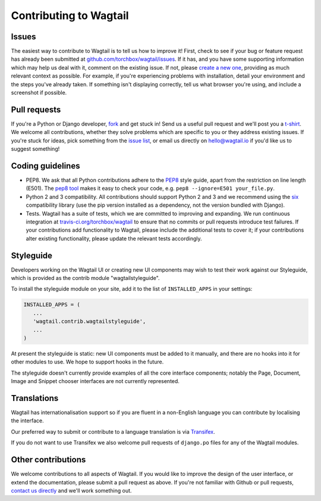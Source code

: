 Contributing to Wagtail
-----------------------

Issues
~~~~~~

The easiest way to contribute to Wagtail is to tell us how to improve it! First, check to see if your bug or feature request has already been submitted at `github.com/torchbox/wagtail/issues <https://github.com/torchbox/wagtail/issues>`_. If it has, and you have some supporting information which may help us deal with it, comment on the existing issue. If not, please `create a new one <https://github.com/torchbox/wagtail/issues/new>`_, providing as much relevant context as possible. For example, if you're experiencing problems with installation, detail your environment and the steps you've already taken. If something isn't displaying correctly, tell us what browser you're using, and include a screenshot if possible.

Pull requests
~~~~~~~~~~~~~

If you're a Python or Django developer, `fork <https://github.com/torchbox/wagtail/>`_ and get stuck in! Send us a useful pull request and we'll post you a `t-shirt <https://twitter.com/WagtailCMS/status/432166799464210432/photo/1>`_. We welcome all contributions, whether they solve problems which are specific to you or they address existing issues. If you're stuck for ideas, pick something from the `issue list <https://github.com/torchbox/wagtail/issues?state=open>`_, or email us directly on `hello@wagtail.io <mailto:hello@wagtail.io>`_ if you'd like us to suggest something!

Coding guidelines
~~~~~~~~~~~~~~~~~

* PEP8. We ask that all Python contributions adhere to the `PEP8 <http://www.python.org/dev/peps/pep-0008/>`_ style guide, apart from the restriction on line length (E501). The `pep8 tool <http://pep8.readthedocs.org/en/latest/>`_ makes it easy to check your code, e.g. ``pep8 --ignore=E501 your_file.py``.
* Python 2 and 3 compatibility. All contributions should support Python 2 and 3 and we recommend using the `six <https://pythonhosted.org/six/>`_ compatibility library (use the pip version installed as a dependency, not the version bundled with Django).
* Tests. Wagtail has a suite of tests, which we are committed to improving and expanding. We run continuous integration at `travis-ci.org/torchbox/wagtail <https://travis-ci.org/torchbox/wagtail>`_ to ensure that no commits or pull requests introduce test failures. If your contributions add functionality to Wagtail, please include the additional tests to cover it; if your contributions alter existing functionality, please update the relevant tests accordingly.

Styleguide
~~~~~~~~~~

Developers working on the Wagtail UI or creating new UI components may wish to test their work against our Styleguide, which is provided as the contrib module "wagtailstyleguide".

To install the styleguide module on your site, add it to the list of ``INSTALLED_APPS`` in your settings:

.. code-block:: python

	INSTALLED_APPS = (
	   ...
	   'wagtail.contrib.wagtailstyleguide',
	   ...
	)

At present the styleguide is static: new UI components must be added to it manually, and there are no hooks into it for other modules to use. We hope to support hooks in the future.

The styleguide doesn't currently provide examples of all the core interface components; notably the Page, Document, Image and Snippet chooser interfaces are not currently represented.


Translations
~~~~~~~~~~~~

Wagtail has internationalisation support so if you are fluent in a non-English language you can contribute by localising the interface.

Our preferred way to submit or contribute to a language translation is via `Transifex <https://www.transifex.com/projects/p/wagtail/>`_.

If you do not want to use Transifex we also welcome pull requests of ``django.po`` files for any of the Wagtail modules.

Other contributions
~~~~~~~~~~~~~~~~~~~

We welcome contributions to all aspects of Wagtail. If you would like to improve the design of the user interface, or extend the documentation, please submit a pull request as above. If you're not familiar with Github or pull requests, `contact us directly <mailto:hello@wagtail.io>`_ and we'll work something out.

